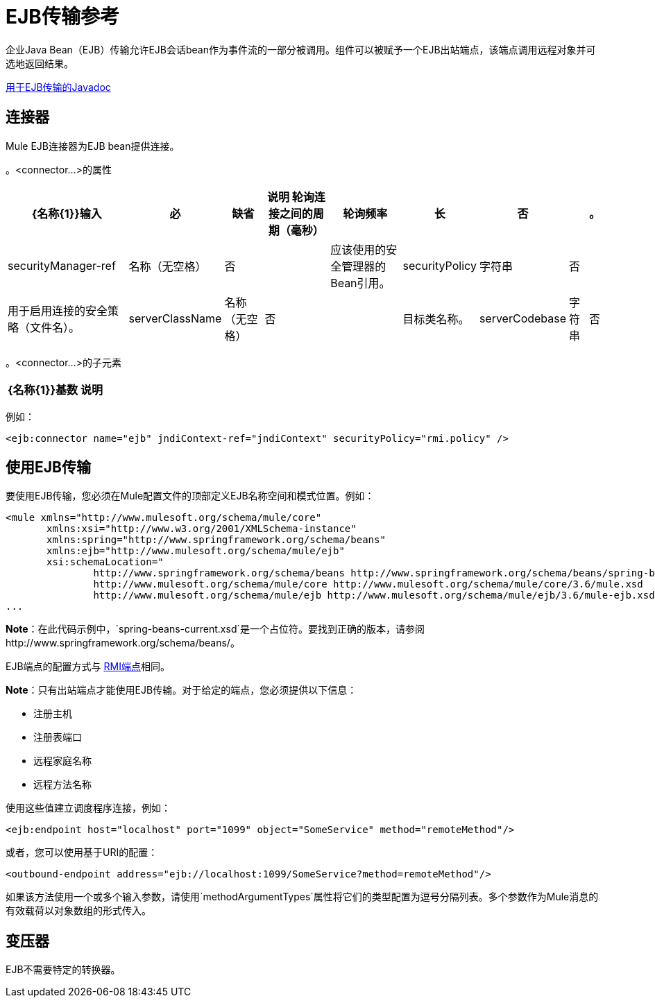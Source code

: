 =  EJB传输参考
:keywords: connectors, ejb, transports, java beans

企业Java Bean（EJB）传输允许EJB会话bean作为事件流的一部分被调用。组件可以被赋予一个EJB出站端点，该端点调用远程对象并可选地返回结果。

http://www.mulesoft.org/docs/site/current/apidocs/org/mule/transport/ejb/package-summary.html[用于EJB传输的Javadoc]

== 连接器

Mule EJB连接器为EJB bean提供连接。

。<connector...>的属性
[%header%autowidth.spread]
|===
| {名称{1}}输入 |必 |缺省 |说明
轮询连接之间的周期（毫秒）|轮询频率 |长 |否 |   |。
| securityManager-ref  |名称（无空格） |否 |   |应该使用的安全管理器的Bean引用。
| securityPolicy  |字符串 |否 |   |用于启用连接的安全策略（文件名）。
| serverClassName  |名称（无空格） |否 |   |目标类名称。
| serverCodebase  |字符串 |否 |   |目标方法。
|===

。<connector...>的子元素
[%header%autowidth.spread]
|===
| {名称{1}}基数 |说明
|===

例如：

[source,xml, linenums]
----
<ejb:connector name="ejb" jndiContext-ref="jndiContext" securityPolicy="rmi.policy" />
----

== 使用EJB传输

要使用EJB传输，您必须在Mule配置文件的顶部定义EJB名称空间和模式位置。例如：

[source,xml, linenums]
----
<mule xmlns="http://www.mulesoft.org/schema/mule/core"
       xmlns:xsi="http://www.w3.org/2001/XMLSchema-instance"
       xmlns:spring="http://www.springframework.org/schema/beans"
       xmlns:ejb="http://www.mulesoft.org/schema/mule/ejb"
       xsi:schemaLocation="
               http://www.springframework.org/schema/beans http://www.springframework.org/schema/beans/spring-beans-current.xsd
               http://www.mulesoft.org/schema/mule/core http://www.mulesoft.org/schema/mule/core/3.6/mule.xsd
               http://www.mulesoft.org/schema/mule/ejb http://www.mulesoft.org/schema/mule/ejb/3.6/mule-ejb.xsd">
...
----

*Note*：在此代码示例中，`spring-beans-current.xsd`是一个占位符。要找到正确的版本，请参阅http://www.springframework.org/schema/beans/。

EJB端点的配置方式与 link:/mule-user-guide/v/3.6/rmi-transport-reference[RMI端点]相同。

*Note*：只有出站端点才能使用EJB传输。对于给定的端点，您必须提供以下信息：

* 注册主机

* 注册表端口

* 远程家庭名称

* 远程方法名称

使用这些值建立调度程序连接，例如：

[source,xml, linenums]
----
<ejb:endpoint host="localhost" port="1099" object="SomeService" method="remoteMethod"/>
----

或者，您可以使用基于URI的配置：

[source,xml, linenums]
----
<outbound-endpoint address="ejb://localhost:1099/SomeService?method=remoteMethod"/>
----

如果该方法使用一个或多个输入参数，请使用`methodArgumentTypes`属性将它们的类型配置为逗号分隔列表。多个参数作为Mule消息的有效载荷以对象数组的形式传入。

== 变压器

EJB不需要特定的转换器。
